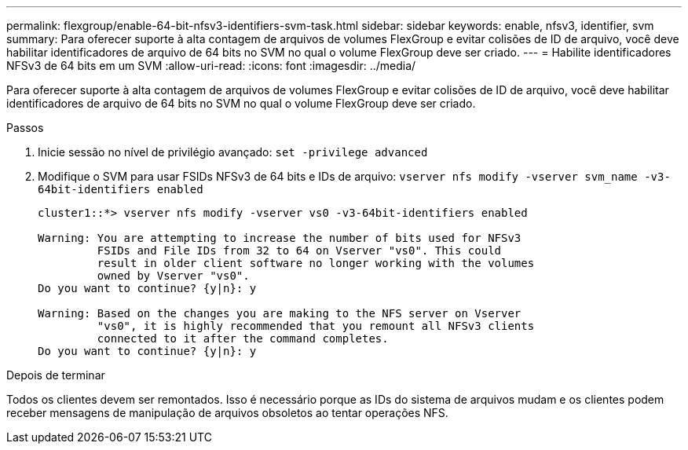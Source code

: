 ---
permalink: flexgroup/enable-64-bit-nfsv3-identifiers-svm-task.html 
sidebar: sidebar 
keywords: enable, nfsv3, identifier, svm 
summary: Para oferecer suporte à alta contagem de arquivos de volumes FlexGroup e evitar colisões de ID de arquivo, você deve habilitar identificadores de arquivo de 64 bits no SVM no qual o volume FlexGroup deve ser criado. 
---
= Habilite identificadores NFSv3 de 64 bits em um SVM
:allow-uri-read: 
:icons: font
:imagesdir: ../media/


[role="lead"]
Para oferecer suporte à alta contagem de arquivos de volumes FlexGroup e evitar colisões de ID de arquivo, você deve habilitar identificadores de arquivo de 64 bits no SVM no qual o volume FlexGroup deve ser criado.

.Passos
. Inicie sessão no nível de privilégio avançado: `set -privilege advanced`
. Modifique o SVM para usar FSIDs NFSv3 de 64 bits e IDs de arquivo: `vserver nfs modify -vserver svm_name -v3-64bit-identifiers enabled`
+
[listing]
----
cluster1::*> vserver nfs modify -vserver vs0 -v3-64bit-identifiers enabled

Warning: You are attempting to increase the number of bits used for NFSv3
         FSIDs and File IDs from 32 to 64 on Vserver "vs0". This could
         result in older client software no longer working with the volumes
         owned by Vserver "vs0".
Do you want to continue? {y|n}: y

Warning: Based on the changes you are making to the NFS server on Vserver
         "vs0", it is highly recommended that you remount all NFSv3 clients
         connected to it after the command completes.
Do you want to continue? {y|n}: y
----


.Depois de terminar
Todos os clientes devem ser remontados. Isso é necessário porque as IDs do sistema de arquivos mudam e os clientes podem receber mensagens de manipulação de arquivos obsoletos ao tentar operações NFS.
